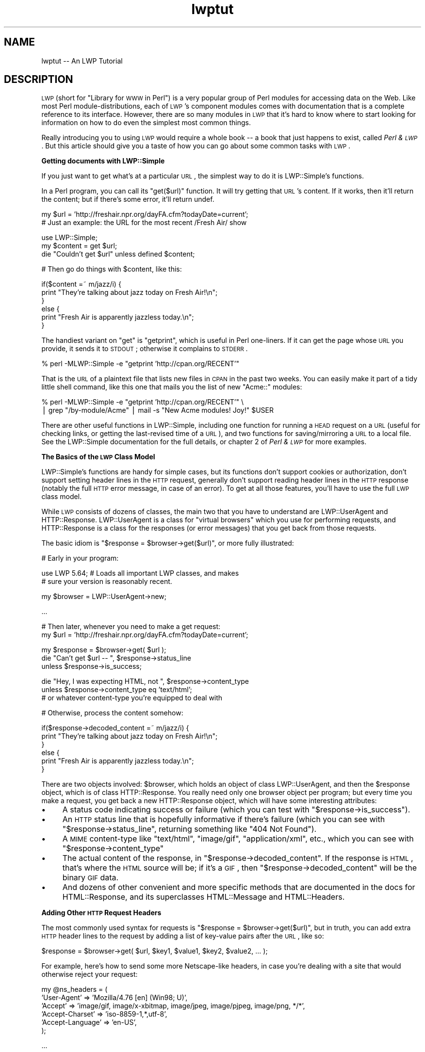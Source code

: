 .\" Automatically generated by Pod::Man v1.37, Pod::Parser v1.3
.\"
.\" Standard preamble:
.\" ========================================================================
.de Sh \" Subsection heading
.br
.if t .Sp
.ne 5
.PP
\fB\\$1\fR
.PP
..
.de Sp \" Vertical space (when we can't use .PP)
.if t .sp .5v
.if n .sp
..
.de Vb \" Begin verbatim text
.ft CW
.nf
.ne \\$1
..
.de Ve \" End verbatim text
.ft R
.fi
..
.\" Set up some character translations and predefined strings.  \*(-- will
.\" give an unbreakable dash, \*(PI will give pi, \*(L" will give a left
.\" double quote, and \*(R" will give a right double quote.  | will give a
.\" real vertical bar.  \*(C+ will give a nicer C++.  Capital omega is used to
.\" do unbreakable dashes and therefore won't be available.  \*(C` and \*(C'
.\" expand to `' in nroff, nothing in troff, for use with C<>.
.tr \(*W-|\(bv\*(Tr
.ds C+ C\v'-.1v'\h'-1p'\s-2+\h'-1p'+\s0\v'.1v'\h'-1p'
.ie n \{\
.    ds -- \(*W-
.    ds PI pi
.    if (\n(.H=4u)&(1m=24u) .ds -- \(*W\h'-12u'\(*W\h'-12u'-\" diablo 10 pitch
.    if (\n(.H=4u)&(1m=20u) .ds -- \(*W\h'-12u'\(*W\h'-8u'-\"  diablo 12 pitch
.    ds L" ""
.    ds R" ""
.    ds C` ""
.    ds C' ""
'br\}
.el\{\
.    ds -- \|\(em\|
.    ds PI \(*p
.    ds L" ``
.    ds R" ''
'br\}
.\"
.\" If the F register is turned on, we'll generate index entries on stderr for
.\" titles (.TH), headers (.SH), subsections (.Sh), items (.Ip), and index
.\" entries marked with X<> in POD.  Of course, you'll have to process the
.\" output yourself in some meaningful fashion.
.if \nF \{\
.    de IX
.    tm Index:\\$1\t\\n%\t"\\$2"
..
.    nr % 0
.    rr F
.\}
.\"
.\" For nroff, turn off justification.  Always turn off hyphenation; it makes
.\" way too many mistakes in technical documents.
.hy 0
.if n .na
.\"
.\" Accent mark definitions (@(#)ms.acc 1.5 88/02/08 SMI; from UCB 4.2).
.\" Fear.  Run.  Save yourself.  No user-serviceable parts.
.    \" fudge factors for nroff and troff
.if n \{\
.    ds #H 0
.    ds #V .8m
.    ds #F .3m
.    ds #[ \f1
.    ds #] \fP
.\}
.if t \{\
.    ds #H ((1u-(\\\\n(.fu%2u))*.13m)
.    ds #V .6m
.    ds #F 0
.    ds #[ \&
.    ds #] \&
.\}
.    \" simple accents for nroff and troff
.if n \{\
.    ds ' \&
.    ds ` \&
.    ds ^ \&
.    ds , \&
.    ds ~ ~
.    ds /
.\}
.if t \{\
.    ds ' \\k:\h'-(\\n(.wu*8/10-\*(#H)'\'\h"|\\n:u"
.    ds ` \\k:\h'-(\\n(.wu*8/10-\*(#H)'\`\h'|\\n:u'
.    ds ^ \\k:\h'-(\\n(.wu*10/11-\*(#H)'^\h'|\\n:u'
.    ds , \\k:\h'-(\\n(.wu*8/10)',\h'|\\n:u'
.    ds ~ \\k:\h'-(\\n(.wu-\*(#H-.1m)'~\h'|\\n:u'
.    ds / \\k:\h'-(\\n(.wu*8/10-\*(#H)'\z\(sl\h'|\\n:u'
.\}
.    \" troff and (daisy-wheel) nroff accents
.ds : \\k:\h'-(\\n(.wu*8/10-\*(#H+.1m+\*(#F)'\v'-\*(#V'\z.\h'.2m+\*(#F'.\h'|\\n:u'\v'\*(#V'
.ds 8 \h'\*(#H'\(*b\h'-\*(#H'
.ds o \\k:\h'-(\\n(.wu+\w'\(de'u-\*(#H)/2u'\v'-.3n'\*(#[\z\(de\v'.3n'\h'|\\n:u'\*(#]
.ds d- \h'\*(#H'\(pd\h'-\w'~'u'\v'-.25m'\f2\(hy\fP\v'.25m'\h'-\*(#H'
.ds D- D\\k:\h'-\w'D'u'\v'-.11m'\z\(hy\v'.11m'\h'|\\n:u'
.ds th \*(#[\v'.3m'\s+1I\s-1\v'-.3m'\h'-(\w'I'u*2/3)'\s-1o\s+1\*(#]
.ds Th \*(#[\s+2I\s-2\h'-\w'I'u*3/5'\v'-.3m'o\v'.3m'\*(#]
.ds ae a\h'-(\w'a'u*4/10)'e
.ds Ae A\h'-(\w'A'u*4/10)'E
.    \" corrections for vroff
.if v .ds ~ \\k:\h'-(\\n(.wu*9/10-\*(#H)'\s-2\u~\d\s+2\h'|\\n:u'
.if v .ds ^ \\k:\h'-(\\n(.wu*10/11-\*(#H)'\v'-.4m'^\v'.4m'\h'|\\n:u'
.    \" for low resolution devices (crt and lpr)
.if \n(.H>23 .if \n(.V>19 \
\{\
.    ds : e
.    ds 8 ss
.    ds o a
.    ds d- d\h'-1'\(ga
.    ds D- D\h'-1'\(hy
.    ds th \o'bp'
.    ds Th \o'LP'
.    ds ae ae
.    ds Ae AE
.\}
.rm #[ #] #H #V #F C
.\" ========================================================================
.\"
.IX Title "lwptut 3"
.TH lwptut 3 "2014-04-08" "perl v5.8.7" "User Contributed Perl Documentation"
.SH "NAME"
lwptut \-\- An LWP Tutorial
.SH "DESCRIPTION"
.IX Header "DESCRIPTION"
\&\s-1LWP\s0 (short for \*(L"Library for \s-1WWW\s0 in Perl\*(R") is a very popular group of
Perl modules for accessing data on the Web. Like most Perl
module\-distributions, each of \s-1LWP\s0's component modules comes with
documentation that is a complete reference to its interface. However,
there are so many modules in \s-1LWP\s0 that it's hard to know where to start
looking for information on how to do even the simplest most common
things.
.PP
Really introducing you to using \s-1LWP\s0 would require a whole book \*(-- a book
that just happens to exist, called \fIPerl & \s-1LWP\s0\fR. But this article
should give you a taste of how you can go about some common tasks with
\&\s-1LWP\s0.
.Sh "Getting documents with LWP::Simple"
.IX Subsection "Getting documents with LWP::Simple"
If you just want to get what's at a particular \s-1URL\s0, the simplest way
to do it is LWP::Simple's functions.
.PP
In a Perl program, you can call its \f(CW\*(C`get($url)\*(C'\fR function.  It will try
getting that \s-1URL\s0's content.  If it works, then it'll return the
content; but if there's some error, it'll return undef.
.PP
.Vb 2
\&  my $url = 'http://freshair.npr.org/dayFA.cfm?todayDate=current';
\&    # Just an example: the URL for the most recent /Fresh Air/ show
.Ve
.PP
.Vb 3
\&  use LWP::Simple;
\&  my $content = get $url;
\&  die "Couldn't get $url" unless defined $content;
.Ve
.PP
.Vb 1
\&  # Then go do things with $content, like this:
.Ve
.PP
.Vb 6
\&  if($content =~ m/jazz/i) {
\&    print "They're talking about jazz today on Fresh Air!\en";
\&  }
\&  else {
\&    print "Fresh Air is apparently jazzless today.\en";
\&  }
.Ve
.PP
The handiest variant on \f(CW\*(C`get\*(C'\fR is \f(CW\*(C`getprint\*(C'\fR, which is useful in Perl
one\-liners.  If it can get the page whose \s-1URL\s0 you provide, it sends it
to \s-1STDOUT\s0; otherwise it complains to \s-1STDERR\s0.
.PP
.Vb 1
\&  % perl -MLWP::Simple -e "getprint 'http://cpan.org/RECENT'"
.Ve
.PP
That is the \s-1URL\s0 of a plaintext file that lists new files in \s-1CPAN\s0 in
the past two weeks.  You can easily make it part of a tidy little
shell command, like this one that mails you the list of new
\&\f(CW\*(C`Acme::\*(C'\fR modules:
.PP
.Vb 2
\&  % perl -MLWP::Simple -e "getprint 'http://cpan.org/RECENT'"  \e
\&     | grep "/by-module/Acme" | mail -s "New Acme modules! Joy!" $USER
.Ve
.PP
There are other useful functions in LWP::Simple, including one function
for running a \s-1HEAD\s0 request on a \s-1URL\s0 (useful for checking links, or
getting the last-revised time of a \s-1URL\s0), and two functions for
saving/mirroring a \s-1URL\s0 to a local file. See the LWP::Simple documentation for the full details, or chapter 2 of \fIPerl
& \s-1LWP\s0\fR for more examples.
.Sh "The Basics of the \s-1LWP\s0 Class Model"
.IX Subsection "The Basics of the LWP Class Model"
LWP::Simple's functions are handy for simple cases, but its functions
don't support cookies or authorization, don't support setting header
lines in the \s-1HTTP\s0 request, generally don't support reading header lines
in the \s-1HTTP\s0 response (notably the full \s-1HTTP\s0 error message, in case of an
error). To get at all those features, you'll have to use the full \s-1LWP\s0
class model.
.PP
While \s-1LWP\s0 consists of dozens of classes, the main two that you have to
understand are LWP::UserAgent and HTTP::Response. LWP::UserAgent
is a class for \*(L"virtual browsers\*(R" which you use for performing requests,
and HTTP::Response is a class for the responses (or error messages)
that you get back from those requests.
.PP
The basic idiom is \f(CW\*(C`$response = $browser\->get($url)\*(C'\fR, or more fully
illustrated:
.PP
.Vb 1
\&  # Early in your program:
.Ve
.PP
.Vb 2
\&  use LWP 5.64; # Loads all important LWP classes, and makes
\&                #  sure your version is reasonably recent.
.Ve
.PP
.Vb 1
\&  my $browser = LWP::UserAgent->new;
.Ve
.PP
.Vb 1
\&  ...
.Ve
.PP
.Vb 2
\&  # Then later, whenever you need to make a get request:
\&  my $url = 'http://freshair.npr.org/dayFA.cfm?todayDate=current';
.Ve
.PP
.Vb 3
\&  my $response = $browser->get( $url );
\&  die "Can't get $url -- ", $response->status_line
\&   unless $response->is_success;
.Ve
.PP
.Vb 3
\&  die "Hey, I was expecting HTML, not ", $response->content_type
\&   unless $response->content_type eq 'text/html';
\&     # or whatever content-type you're equipped to deal with
.Ve
.PP
.Vb 1
\&  # Otherwise, process the content somehow:
.Ve
.PP
.Vb 6
\&  if($response->decoded_content =~ m/jazz/i) {
\&    print "They're talking about jazz today on Fresh Air!\en";
\&  }
\&  else {
\&    print "Fresh Air is apparently jazzless today.\en";
\&  }
.Ve
.PP
There are two objects involved: \f(CW$browser\fR, which holds an object of
class LWP::UserAgent, and then the \f(CW$response\fR object, which is of
class HTTP::Response. You really need only one browser object per
program; but every time you make a request, you get back a new
HTTP::Response object, which will have some interesting attributes:
.IP "\(bu" 4
A status code indicating
success or failure
(which you can test with \f(CW\*(C`$response\->is_success\*(C'\fR).
.IP "\(bu" 4
An \s-1HTTP\s0 status
line that is hopefully informative if there's failure (which you can
see with \f(CW\*(C`$response\->status_line\*(C'\fR,
returning something like \*(L"404 Not Found\*(R").
.IP "\(bu" 4
A \s-1MIME\s0 content-type like \*(L"text/html\*(R", \*(L"image/gif\*(R",
\&\*(L"application/xml\*(R", etc., which you can see with 
\&\f(CW\*(C`$response\->content_type\*(C'\fR
.IP "\(bu" 4
The actual content of the response, in \f(CW\*(C`$response\->decoded_content\*(C'\fR.
If the response is \s-1HTML\s0, that's where the \s-1HTML\s0 source will be; if
it's a \s-1GIF\s0, then \f(CW\*(C`$response\->decoded_content\*(C'\fR will be the binary
\&\s-1GIF\s0 data.
.IP "\(bu" 4
And dozens of other convenient and more specific methods that are
documented in the docs for HTML::Response, and its superclasses
HTML::Message and HTML::Headers.
.Sh "Adding Other \s-1HTTP\s0 Request Headers"
.IX Subsection "Adding Other HTTP Request Headers"
The most commonly used syntax for requests is \f(CW\*(C`$response =
$browser\->get($url)\*(C'\fR, but in truth, you can add extra \s-1HTTP\s0 header
lines to the request by adding a list of key-value pairs after the \s-1URL\s0,
like so:
.PP
.Vb 1
\&  $response = $browser->get( $url, $key1, $value1, $key2, $value2, ... );
.Ve
.PP
For example, here's how to send some more Netscape-like headers, in case
you're dealing with a site that would otherwise reject your request:
.PP
.Vb 6
\&  my @ns_headers = (
\&   'User-Agent' => 'Mozilla/4.76 [en] (Win98; U)',
\&   'Accept' => 'image/gif, image/x-xbitmap, image/jpeg, image/pjpeg, image/png, */*',
\&   'Accept-Charset' => 'iso-8859-1,*,utf-8',
\&   'Accept-Language' => 'en-US',
\&  );
.Ve
.PP
.Vb 1
\&  ...
.Ve
.PP
.Vb 1
\&  $response = $browser->get($url, @ns_headers);
.Ve
.PP
If you weren't reusing that array, you could just go ahead and do this: 
.PP
.Vb 6
\&  $response = $browser->get($url,
\&   'User-Agent' => 'Mozilla/4.76 [en] (Win98; U)',
\&   'Accept' => 'image/gif, image/x-xbitmap, image/jpeg, image/pjpeg, image/png, */*',
\&   'Accept-Charset' => 'iso-8859-1,*,utf-8',
\&   'Accept-Language' => 'en-US',
\&  );
.Ve
.PP
If you were only ever changing the 'User\-Agent' line, you could just change
the \f(CW$browser\fR object's default line from \*(L"libwww\-perl/5.65\*(R" (or the like)
to whatever you like, using the LWP::UserAgent \f(CW\*(C`agent\*(C'\fR method:
.PP
.Vb 1
\&   $browser->agent('Mozilla/4.76 [en] (Win98; U)');
.Ve
.Sh "Enabling Cookies"
.IX Subsection "Enabling Cookies"
A default LWP::UserAgent object acts like a browser with its cookies
support turned off. There are various ways of turning it on, by setting
its \f(CW\*(C`cookie_jar\*(C'\fR attribute. A \*(L"cookie jar\*(R" is an object representing
a little database of all
the \s-1HTTP\s0 cookies that a browser can know about. It can correspond to a
file on disk (the way Netscape uses its \fIcookies.txt\fR file), or it can
be just an in-memory object that starts out empty, and whose collection of
cookies will disappear once the program is finished running.
.PP
To give a browser an in-memory empty cookie jar, you set its \f(CW\*(C`cookie_jar\*(C'\fR
attribute like so:
.PP
.Vb 1
\&  $browser->cookie_jar({});
.Ve
.PP
To give it a copy that will be read from a file on disk, and will be saved
to it when the program is finished running, set the \f(CW\*(C`cookie_jar\*(C'\fR attribute
like this:
.PP
.Vb 7
\&  use HTTP::Cookies;
\&  $browser->cookie_jar( HTTP::Cookies->new(
\&    'file' => '/some/where/cookies.lwp',
\&        # where to read/write cookies
\&    'autosave' => 1,
\&        # save it to disk when done
\&  ));
.Ve
.PP
That file will be an LWP-specific format. If you want to be access the
cookies in your Netscape cookies file, you can use the
HTTP::Cookies::Netscape class:
.PP
.Vb 2
\&  use HTTP::Cookies;
\&    # yes, loads HTTP::Cookies::Netscape too
.Ve
.PP
.Vb 4
\&  $browser->cookie_jar( HTTP::Cookies::Netscape->new(
\&    'file' => 'c:/Program Files/Netscape/Users/DIR-NAME-HERE/cookies.txt',
\&        # where to read cookies
\&  ));
.Ve
.PP
You could add an \f(CW\*(C`'autosave' => 1\*(C'\fR line as further above, but at
time of writing, it's uncertain whether Netscape might discard some of
the cookies you could be writing back to disk.
.Sh "Posting Form Data"
.IX Subsection "Posting Form Data"
Many \s-1HTML\s0 forms send data to their server using an \s-1HTTP\s0 \s-1POST\s0 request, which
you can send with this syntax:
.PP
.Vb 7
\& $response = $browser->post( $url,
\&   [
\&     formkey1 => value1, 
\&     formkey2 => value2, 
\&     ...
\&   ],
\& );
.Ve
.PP
Or if you need to send \s-1HTTP\s0 headers:
.PP
.Vb 9
\& $response = $browser->post( $url,
\&   [
\&     formkey1 => value1, 
\&     formkey2 => value2, 
\&     ...
\&   ],
\&   headerkey1 => value1, 
\&   headerkey2 => value2, 
\& );
.Ve
.PP
For example, the following program makes a search request to AltaVista
(by sending some form data via an \s-1HTTP\s0 \s-1POST\s0 request), and extracts from
the \s-1HTML\s0 the report of the number of matches:
.PP
.Vb 4
\&  use strict;
\&  use warnings;
\&  use LWP 5.64;
\&  my $browser = LWP::UserAgent->new;
.Ve
.PP
.Vb 1
\&  my $word = 'tarragon';
.Ve
.PP
.Vb 10
\&  my $url = 'http://www.altavista.com/sites/search/web';
\&  my $response = $browser->post( $url,
\&    [ 'q' => $word,  # the Altavista query string
\&      'pg' => 'q', 'avkw' => 'tgz', 'kl' => 'XX',
\&    ]
\&  );
\&  die "$url error: ", $response->status_line
\&   unless $response->is_success;
\&  die "Weird content type at $url -- ", $response->content_type
\&   unless $response->content_type eq 'text/html';
.Ve
.PP
.Vb 7
\&  if( $response->decoded_content =~ m{AltaVista found ([0-9,]+) results} ) {
\&    # The substring will be like "AltaVista found 2,345 results"
\&    print "$word: $1\en";
\&  }
\&  else {
\&    print "Couldn't find the match-string in the response\en";
\&  }
.Ve
.Sh "Sending \s-1GET\s0 Form Data"
.IX Subsection "Sending GET Form Data"
Some \s-1HTML\s0 forms convey their form data not by sending the data
in an \s-1HTTP\s0 \s-1POST\s0 request, but by making a normal \s-1GET\s0 request with
the data stuck on the end of the \s-1URL\s0.  For example, if you went to
\&\f(CW\*(C`imdb.com\*(C'\fR and ran a search on \*(L"Blade Runner\*(R", the \s-1URL\s0 you'd see
in your browser window would be:
.PP
.Vb 1
\&  http://us.imdb.com/Tsearch?title=Blade%20Runner&restrict=Movies+and+TV
.Ve
.PP
To run the same search with \s-1LWP\s0, you'd use this idiom, which involves
the \s-1URI\s0 class:
.PP
.Vb 3
\&  use URI;
\&  my $url = URI->new( 'http://us.imdb.com/Tsearch' );
\&    # makes an object representing the URL
.Ve
.PP
.Vb 4
\&  $url->query_form(  # And here the form data pairs:
\&    'title'    => 'Blade Runner',
\&    'restrict' => 'Movies and TV',
\&  );
.Ve
.PP
.Vb 1
\&  my $response = $browser->get($url);
.Ve
.PP
See chapter 5 of \fIPerl & \s-1LWP\s0\fR for a longer discussion of \s-1HTML\s0 forms
and of form data, and chapters 6 through 9 for a longer discussion of
extracting data from \s-1HTML\s0.
.Sh "Absolutizing URLs"
.IX Subsection "Absolutizing URLs"
The \s-1URI\s0 class that we just mentioned above provides all sorts of methods
for accessing and modifying parts of URLs (such as asking sort of \s-1URL\s0 it
is with \f(CW\*(C`$url\->scheme\*(C'\fR, and asking what host it refers to with \f(CW\*(C`$url\->host\*(C'\fR, and so on, as described in the docs for the \s-1URI\s0 class.  However, the methods of most immediate interest
are the \f(CW\*(C`query_form\*(C'\fR method seen above, and now the \f(CW\*(C`new_abs\*(C'\fR method
for taking a probably-relative \s-1URL\s0 string (like \*(L"../foo.html\*(R") and getting
back an absolute \s-1URL\s0 (like \*(L"http://www.perl.com/stuff/foo.html\*(R"), as
shown here:
.PP
.Vb 2
\&  use URI;
\&  $abs = URI->new_abs($maybe_relative, $base);
.Ve
.PP
For example, consider this program that matches URLs in the \s-1HTML\s0
list of new modules in \s-1CPAN:\s0
.PP
.Vb 4
\&  use strict;
\&  use warnings;
\&  use LWP;
\&  my $browser = LWP::UserAgent->new;
.Ve
.PP
.Vb 4
\&  my $url = 'http://www.cpan.org/RECENT.html';
\&  my $response = $browser->get($url);
\&  die "Can't get $url -- ", $response->status_line
\&   unless $response->is_success;
.Ve
.PP
.Vb 4
\&  my $html = $response->decoded_content;
\&  while( $html =~ m/<A HREF=\e"(.*?)\e"/g ) {
\&    print "$1\en";
\&  }
.Ve
.PP
When run, it emits output that starts out something like this:
.PP
.Vb 7
\&  MIRRORING.FROM
\&  RECENT
\&  RECENT.html
\&  authors/00whois.html
\&  authors/01mailrc.txt.gz
\&  authors/id/A/AA/AASSAD/CHECKSUMS
\&  ...
.Ve
.PP
However, if you actually want to have those be absolute URLs, you
can use the \s-1URI\s0 module's \f(CW\*(C`new_abs\*(C'\fR method, by changing the \f(CW\*(C`while\*(C'\fR
loop to this:
.PP
.Vb 3
\&  while( $html =~ m/<A HREF=\e"(.*?)\e"/g ) {
\&    print URI->new_abs( $1, $response->base ) ,"\en";
\&  }
.Ve
.PP
(The \f(CW\*(C`$response\->base\*(C'\fR method from HTTP::Message
is for returning what \s-1URL\s0
should be used for resolving relative URLs \*(-- it's usually just
the same as the \s-1URL\s0 that you requested.)
.PP
That program then emits nicely absolute URLs:
.PP
.Vb 7
\&  http://www.cpan.org/MIRRORING.FROM
\&  http://www.cpan.org/RECENT
\&  http://www.cpan.org/RECENT.html
\&  http://www.cpan.org/authors/00whois.html
\&  http://www.cpan.org/authors/01mailrc.txt.gz
\&  http://www.cpan.org/authors/id/A/AA/AASSAD/CHECKSUMS
\&  ...
.Ve
.PP
See chapter 4 of \fIPerl & \s-1LWP\s0\fR for a longer discussion of \s-1URI\s0 objects.
.PP
Of course, using a regexp to match hrefs is a bit simplistic, and for
more robust programs, you'll probably want to use an HTML-parsing module
like HTML::LinkExtor or HTML::TokeParser or even maybe
HTML::TreeBuilder.
.Sh "Other Browser Attributes"
.IX Subsection "Other Browser Attributes"
LWP::UserAgent objects have many attributes for controlling how they
work.  Here are a few notable ones:
.IP "\(bu" 4
\&\f(CW\*(C`$browser\->timeout(15);\*(C'\fR
.Sp
This sets this browser object to give up on requests that don't answer
within 15 seconds.
.IP "\(bu" 4
\&\f(CW\*(C`$browser\->protocols_allowed( [ 'http', 'gopher'] );\*(C'\fR
.Sp
This sets this browser object to not speak any protocols other than \s-1HTTP\s0
and gopher. If it tries accessing any other kind of \s-1URL\s0 (like an \*(L"ftp:\*(R"
or \*(L"mailto:\*(R" or \*(L"news:\*(R" \s-1URL\s0), then it won't actually try connecting, but
instead will immediately return an error code 500, with a message like
\&\*(L"Access to 'ftp' URIs has been disabled\*(R".
.IP "\(bu" 4
\&\f(CW\*(C`use LWP::ConnCache; $browser\->conn_cache(LWP::ConnCache\->new());\*(C'\fR
.Sp
This tells the browser object to try using the \s-1HTTP/1\s0.1 \*(L"Keep\-Alive\*(R"
feature, which speeds up requests by reusing the same socket connection
for multiple requests to the same server.
.IP "\(bu" 4
\&\f(CW\*(C`$browser\->agent( 'SomeName/1.23 (more info here maybe)' )\*(C'\fR
.Sp
This changes how the browser object will identify itself in
the default \*(L"User\-Agent\*(R" line is its \s-1HTTP\s0 requests.  By default,
it'll send "libwww\-perl/\fIversionnumber\fR\*(L", like
\&\*(R"libwww\-perl/5.65".  You can change that to something more descriptive
like this:
.Sp
.Vb 1
\&  $browser->agent( 'SomeName/3.14 (contact@robotplexus.int)' );
.Ve
.Sp
Or if need be, you can go in disguise, like this:
.Sp
.Vb 1
\&  $browser->agent( 'Mozilla/4.0 (compatible; MSIE 5.12; Mac_PowerPC)' );
.Ve
.IP "\(bu" 4
\&\f(CW\*(C`push @{ $ua\->requests_redirectable }, 'POST';\*(C'\fR
.Sp
This tells this browser to obey redirection responses to \s-1POST\s0 requests
(like most modern interactive browsers), even though the \s-1HTTP\s0 \s-1RFC\s0 says
that should not normally be done.
.PP
For more options and information, see the full documentation for LWP::UserAgent.
.Sh "Writing Polite Robots"
.IX Subsection "Writing Polite Robots"
If you want to make sure that your LWP-based program respects \fIrobots.txt\fR
files and doesn't make too many requests too fast, you can use the LWP::RobotUA
class instead of the LWP::UserAgent class.
.PP
LWP::RobotUA class is just like LWP::UserAgent, and you can use it like so:
.PP
.Vb 3
\&  use LWP::RobotUA;
\&  my $browser = LWP::RobotUA->new('YourSuperBot/1.34', 'you@yoursite.com');
\&    # Your bot's name and your email address
.Ve
.PP
.Vb 1
\&  my $response = $browser->get($url);
.Ve
.PP
But HTTP::RobotUA adds these features:
.IP "\(bu" 4
If the \fIrobots.txt\fR on \f(CW$url\fR's server forbids you from accessing
\&\f(CW$url\fR, then the \f(CW$browser\fR object (assuming it's of class LWP::RobotUA)
won't actually request it, but instead will give you back (in \f(CW$response\fR) a 403 error
with a message \*(L"Forbidden by robots.txt\*(R".  That is, if you have this line:
.Sp
.Vb 2
\&  die "$url -- ", $response->status_line, "\enAborted"
\&   unless $response->is_success;
.Ve
.Sp
then the program would die with an error message like this:
.Sp
.Vb 2
\&  http://whatever.site.int/pith/x.html -- 403 Forbidden by robots.txt
\&  Aborted at whateverprogram.pl line 1234
.Ve
.IP "\(bu" 4
If this \f(CW$browser\fR object sees that the last time it talked to
\&\f(CW$url\fR's server was too recently, then it will pause (via \f(CW\*(C`sleep\*(C'\fR) to
avoid making too many requests too often. How long it will pause for, is
by default one minute \*(-- but you can control it with the \f(CW\*(C`$browser\->delay( \f(CIminutes\f(CW )\*(C'\fR attribute.
.Sp
For example, this code:
.Sp
.Vb 1
\&  $browser->delay( 7/60 );
.Ve
.Sp
\&...means that this browser will pause when it needs to avoid talking to
any given server more than once every 7 seconds.
.PP
For more options and information, see the full documentation for LWP::RobotUA.
.Sh "Using Proxies"
.IX Subsection "Using Proxies"
In some cases, you will want to (or will have to) use proxies for
accessing certain sites and/or using certain protocols. This is most
commonly the case when your \s-1LWP\s0 program is running (or could be running)
on a machine that is behind a firewall.
.PP
To make a browser object use proxies that are defined in the usual
environment variables (\f(CW\*(C`HTTP_PROXY\*(C'\fR, etc.), just call the \f(CW\*(C`env_proxy\*(C'\fR
on a user-agent object before you go making any requests on it.
Specifically:
.PP
.Vb 2
\&  use LWP::UserAgent;
\&  my $browser = LWP::UserAgent->new;
.Ve
.PP
.Vb 2
\&  # And before you go making any requests:
\&  $browser->env_proxy;
.Ve
.PP
For more information on proxy parameters, see the LWP::UserAgent documentation, specifically the \f(CW\*(C`proxy\*(C'\fR, \f(CW\*(C`env_proxy\*(C'\fR,
and \f(CW\*(C`no_proxy\*(C'\fR methods.
.Sh "\s-1HTTP\s0 Authentication"
.IX Subsection "HTTP Authentication"
Many web sites restrict access to documents by using \*(L"\s-1HTTP\s0
Authentication\*(R". This isn't just any form of \*(L"enter your password\*(R"
restriction, but is a specific mechanism where the \s-1HTTP\s0 server sends the
browser an \s-1HTTP\s0 code that says \*(L"That document is part of a protected
\&'realm', and you can access it only if you re-request it and add some
special authorization headers to your request\*(R".
.PP
For example, the Unicode.org admins stop email-harvesting bots from
harvesting the contents of their mailing list archives, by protecting
them with \s-1HTTP\s0 Authentication, and then publicly stating the username
and password (at \f(CW\*(C`http://www.unicode.org/mail\-arch/\*(C'\fR) \*(-- namely
username \*(L"unicode\-ml\*(R" and password \*(L"unicode\*(R".  
.PP
For example, consider this \s-1URL\s0, which is part of the protected
area of the web site:
.PP
.Vb 1
\&  http://www.unicode.org/mail-arch/unicode-ml/y2002-m08/0067.html
.Ve
.PP
If you access that with a browser, you'll get a prompt
like 
\&\*(L"Enter username and password for 'Unicode\-MailList\-Archives' at server
\&'www.unicode.org'\*(R".
.PP
In \s-1LWP\s0, if you just request that \s-1URL\s0, like this:
.PP
.Vb 2
\&  use LWP;
\&  my $browser = LWP::UserAgent->new;
.Ve
.PP
.Vb 3
\&  my $url =
\&   'http://www.unicode.org/mail-arch/unicode-ml/y2002-m08/0067.html';
\&  my $response = $browser->get($url);
.Ve
.PP
.Vb 4
\&  die "Error: ", $response->header('WWW-Authenticate') || 'Error accessing',
\&    #  ('WWW-Authenticate' is the realm-name)
\&    "\en ", $response->status_line, "\en at $url\en Aborting"
\&   unless $response->is_success;
.Ve
.PP
Then you'll get this error:
.PP
.Vb 4
\&  Error: Basic realm="Unicode-MailList-Archives"
\&   401 Authorization Required
\&   at http://www.unicode.org/mail-arch/unicode-ml/y2002-m08/0067.html
\&   Aborting at auth1.pl line 9.  [or wherever]
.Ve
.PP
\&...because the \f(CW$browser\fR doesn't know any the username and password
for that realm (\*(L"Unicode\-MailList\-Archives\*(R") at that host
(\*(L"www.unicode.org\*(R").  The simplest way to let the browser know about this
is to use the \f(CW\*(C`credentials\*(C'\fR method to let it know about a username and
password that it can try using for that realm at that host.  The syntax is:
.PP
.Vb 5
\&  $browser->credentials(
\&    'servername:portnumber',
\&    'realm-name',
\&   'username' => 'password'
\&  );
.Ve
.PP
In most cases, the port number is 80, the default \s-1TCP/IP\s0 port for \s-1HTTP\s0; and
you usually call the \f(CW\*(C`credentials\*(C'\fR method before you make any requests.
For example:
.PP
.Vb 5
\&  $browser->credentials(
\&    'reports.mybazouki.com:80',
\&    'web_server_usage_reports',
\&    'plinky' => 'banjo123'
\&  );
.Ve
.PP
So if we add the following to the program above, right after the \f(CW\*(C`$browser = LWP::UserAgent\->new;\*(C'\fR line...
.PP
.Vb 5
\&  $browser->credentials(  # add this to our $browser 's "key ring"
\&    'www.unicode.org:80',
\&    'Unicode-MailList-Archives',
\&    'unicode-ml' => 'unicode'
\&  );
.Ve
.PP
\&...then when we run it, the request succeeds, instead of causing the
\&\f(CW\*(C`die\*(C'\fR to be called.
.Sh "Accessing \s-1HTTPS\s0 URLs"
.IX Subsection "Accessing HTTPS URLs"
When you access an \s-1HTTPS\s0 \s-1URL\s0, it'll work for you just like an \s-1HTTP\s0 \s-1URL\s0
would \*(-- if your \s-1LWP\s0 installation has \s-1HTTPS\s0 support (via an appropriate
Secure Sockets Layer library).  For example:
.PP
.Vb 8
\&  use LWP;
\&  my $url = 'https://www.paypal.com/';   # Yes, HTTPS!
\&  my $browser = LWP::UserAgent->new;
\&  my $response = $browser->get($url);
\&  die "Error at $url\en ", $response->status_line, "\en Aborting"
\&   unless $response->is_success;
\&  print "Whee, it worked!  I got that ",
\&   $response->content_type, " document!\en";
.Ve
.PP
If your \s-1LWP\s0 installation doesn't have \s-1HTTPS\s0 support set up, then the
response will be unsuccessful, and you'll get this error message:
.PP
.Vb 3
\&  Error at https://www.paypal.com/
\&   501 Protocol scheme 'https' is not supported
\&   Aborting at paypal.pl line 7.   [or whatever program and line]
.Ve
.PP
If your \s-1LWP\s0 installation \fIdoes\fR have \s-1HTTPS\s0 support installed, then the
response should be successful, and you should be able to consult
\&\f(CW$response\fR just like with any normal \s-1HTTP\s0 response.
.PP
For information about installing \s-1HTTPS\s0 support for your \s-1LWP\s0
installation, see the helpful \fI\s-1README\s0.SSL\fR file that comes in the
libwww-perl distribution.
.Sh "Getting Large Documents"
.IX Subsection "Getting Large Documents"
When you're requesting a large (or at least potentially large) document,
a problem with the normal way of using the request methods (like \f(CW\*(C`$response = $browser\->get($url)\*(C'\fR) is that the response object in
memory will have to hold the whole document \*(-- \fIin memory\fR. If the
response is a thirty megabyte file, this is likely to be quite an
imposition on this process's memory usage.
.PP
A notable alternative is to have \s-1LWP\s0 save the content to a file on disk,
instead of saving it up in memory.  This is the syntax to use:
.PP
.Vb 3
\&  $response = $ua->get($url,
\&                         ':content_file' => $filespec,
\&                      );
.Ve
.PP
For example,
.PP
.Vb 3
\&  $response = $ua->get('http://search.cpan.org/',
\&                         ':content_file' => '/tmp/sco.html'
\&                      );
.Ve
.PP
When you use this \f(CW\*(C`:content_file\*(C'\fR option, the \f(CW$response\fR will have
all the normal header lines, but \f(CW\*(C`$response\->content\*(C'\fR will be
empty.
.PP
Note that this \*(L":content_file\*(R" option isn't supported under older
versions of \s-1LWP\s0, so you should consider adding \f(CW\*(C`use LWP 5.66;\*(C'\fR to check
the \s-1LWP\s0 version, if you think your program might run on systems with
older versions.
.PP
If you need to be compatible with older \s-1LWP\s0 versions, then use
this syntax, which does the same thing:
.PP
.Vb 2
\&  use HTTP::Request::Common;
\&  $response = $ua->request( GET($url), $filespec );
.Ve
.SH "SEE ALSO"
.IX Header "SEE ALSO"
Remember, this article is just the most rudimentary introduction to
\&\s-1LWP\s0 \*(-- to learn more about \s-1LWP\s0 and LWP-related tasks, you really
must read from the following:
.IP "\(bu" 4
LWP::Simple \*(-- simple functions for getting/heading/mirroring URLs
.IP "\(bu" 4
\&\s-1LWP\s0 \*(-- overview of the libwww-perl modules
.IP "\(bu" 4
LWP::UserAgent \*(-- the class for objects that represent \*(L"virtual browsers\*(R"
.IP "\(bu" 4
HTTP::Response \*(-- the class for objects that represent the response to
a \s-1LWP\s0 response, as in \f(CW\*(C`$response = $browser\->get(...)\*(C'\fR
.IP "\(bu" 4
HTTP::Message and HTTP::Headers \*(-- classes that provide more methods
to HTTP::Response.
.IP "\(bu" 4
\&\s-1URI\s0 \*(-- class for objects that represent absolute or relative URLs
.IP "\(bu" 4
URI::Escape \*(-- functions for URL-escaping and URL-unescaping strings
(like turning \*(L"this & that\*(R" to and from \*(L"this%20%26%20that\*(R").
.IP "\(bu" 4
HTML::Entities \*(-- functions for HTML-escaping and HTML-unescaping strings
(like turning "C. & E. Bronte\*:\*(L" to and from \*(R"C. &amp; E. Bront&euml;")
.IP "\(bu" 4
HTML::TokeParser and HTML::TreeBuilder \*(-- classes for parsing \s-1HTML\s0
.IP "\(bu" 4
HTML::LinkExtor \*(-- class for finding links in \s-1HTML\s0 documents
.IP "\(bu" 4
The book \fIPerl & \s-1LWP\s0\fR by Sean M. Burke.  O'Reilly & Associates, 2002.
\&\s-1ISBN:\s0 0\-596\-00178\-9.  \f(CW\*(C`http://www.oreilly.com/catalog/perllwp/\*(C'\fR
.SH "COPYRIGHT"
.IX Header "COPYRIGHT"
Copyright 2002, Sean M. Burke.  You can redistribute this document and/or
modify it, but only under the same terms as Perl itself.
.SH "AUTHOR"
.IX Header "AUTHOR"
Sean M. Burke \f(CW\*(C`sburke@cpan.org\*(C'\fR
